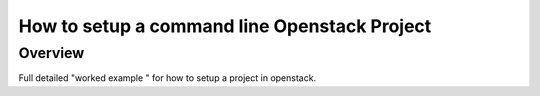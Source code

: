 ===============================================
How to setup a command line Openstack Project
===============================================

#########
Overview
#########

Full detailed "worked example " for how to setup a project in openstack.
